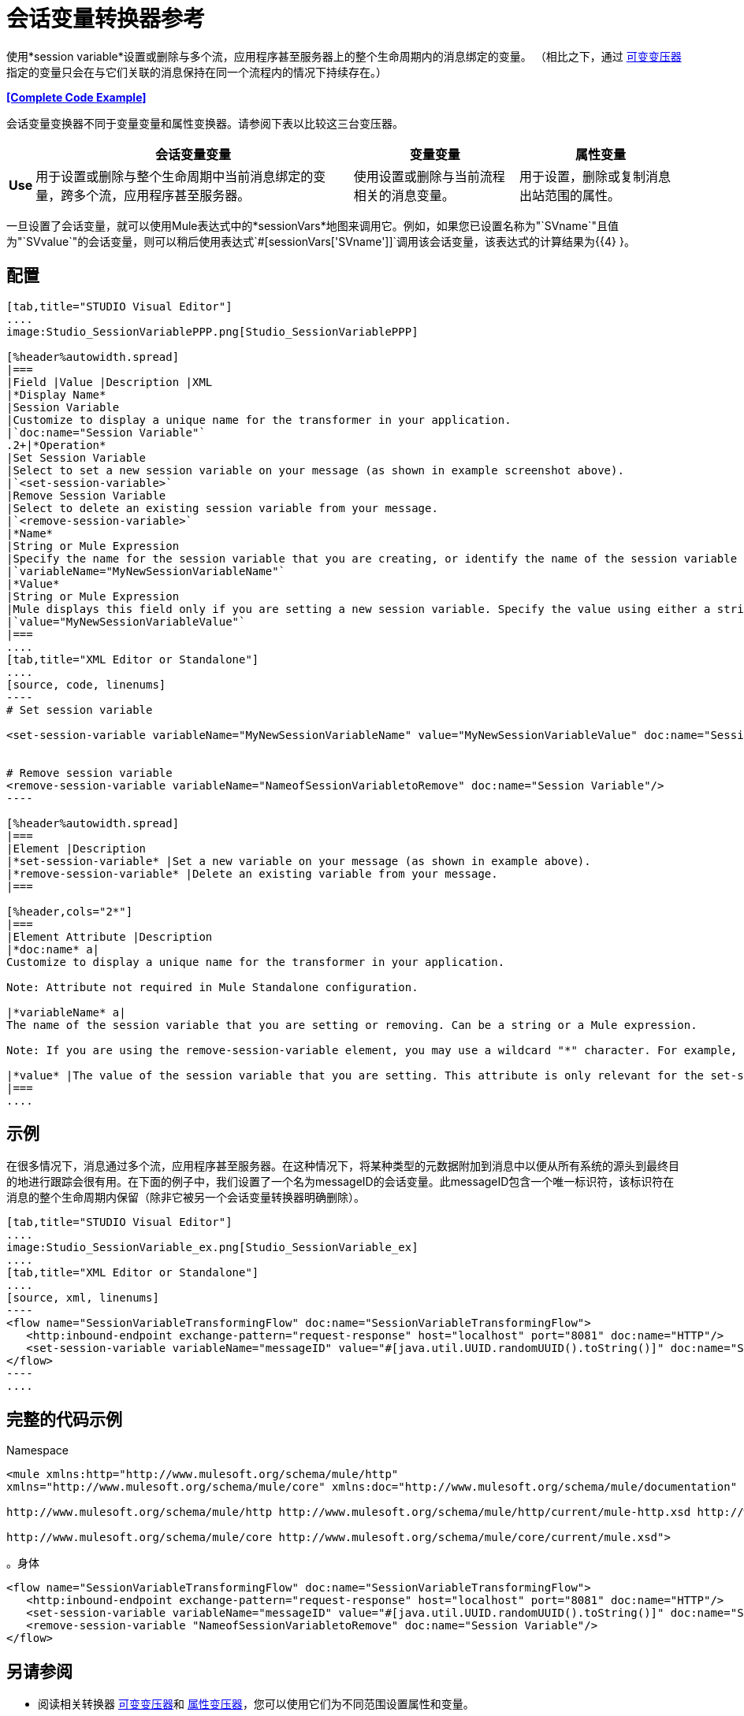 = 会话变量转换器参考

使用*session variable*设置或删除与多个流，应用程序甚至服务器上的整个生命周期内的消息绑定的变量。 （相比之下，通过 link:/mule-user-guide/v/3.3/variable-transformer-reference[可变变压器]指定的变量只会在与它们关联的消息保持在同一个流程内的情况下持续存在。）

*<<Complete Code Example>>*

会话变量变换器不同于变量变量和属性变换器。请参阅下表以比较这三台变压器。

[%header%autowidth.spread]
|===
|   |会话变量变量 |变量变量 |属性变量
| *Use*  |用于设置或删除与整个生命周期中当前消息绑定的变量，跨多个流，应用程序甚至服务器。 |使用设置或删除与当前流程相关的消息变量。 |用于设置，删除或复制消息出站范围的属性。
| *Persistence*  |使用会话变量变量设置的会话变量在整个消息生命周期中保持不变，而不考虑传输障碍。 |使用变量变量设置的变量仅保留当消息遇到出站端点时，出站作用域中的所有属性都将与消息一起以特定于传输的元数据的形式发送（用于HTTP出站端口的HTTP标头）端点，例如）。
|===

一旦设置了会话变量，就可以使用Mule表达式中的*sessionVars*地图来调用它。例如，如果您已设置名称为"`SVname`"且值为"`SVvalue`"的会话变量，则可以稍后使用表达式`#[sessionVars['SVname']]`调用该会话变量，该表达式的计算结果为{{4} }。

== 配置

[tabs]
------
[tab,title="STUDIO Visual Editor"]
....
image:Studio_SessionVariablePPP.png[Studio_SessionVariablePPP]

[%header%autowidth.spread]
|===
|Field |Value |Description |XML
|*Display Name*
|Session Variable
|Customize to display a unique name for the transformer in your application.
|`doc:name="Session Variable"`
.2+|*Operation*
|Set Session Variable
|Select to set a new session variable on your message (as shown in example screenshot above).
|`<set-session-variable>`
|Remove Session Variable
|Select to delete an existing session variable from your message.
|`<remove-session-variable>`
|*Name*
|String or Mule Expression
|Specify the name for the session variable that you are creating, or identify the name of the session variable that you are removing. If you are removing session variables, this field accepts a wildcard "*" character.
|`variableName="MyNewSessionVariableName"`
|*Value*
|String or Mule Expression
|Mule displays this field only if you are setting a new session variable. Specify the value using either a string or a Mule expression.
|`value="MyNewSessionVariableValue"`
|===
....
[tab,title="XML Editor or Standalone"]
....
[source, code, linenums]
----
# Set session variable
     
<set-session-variable variableName="MyNewSessionVariableName" value="MyNewSessionVariableValue" doc:name="Session Variable"/>
     
     
# Remove session variable
<remove-session-variable variableName="NameofSessionVariabletoRemove" doc:name="Session Variable"/>
----

[%header%autowidth.spread]
|===
|Element |Description
|*set-session-variable* |Set a new variable on your message (as shown in example above).
|*remove-session-variable* |Delete an existing variable from your message.
|===

[%header,cols="2*"]
|===
|Element Attribute |Description
|*doc:name* a|
Customize to display a unique name for the transformer in your application.

Note: Attribute not required in Mule Standalone configuration.

|*variableName* a|
The name of the session variable that you are setting or removing. Can be a string or a Mule expression.

Note: If you are using the remove-session-variable element, you may use a wildcard "*" character. For example, a remove-session-variable transformer with the element `variableName="http.*"` will remove all variables whose names begin with "http." from the message.

|*value* |The value of the session variable that you are setting. This attribute is only relevant for the set-session-variable element. Can be a string or a Mule expression.
|===
....
------

== 示例

在很多情况下，消息通过多个流，应用程序甚至服务器。在这种情况下，将某种类型的元数据附加到消息中以便从所有系统的源头到最终目的地进行跟踪会很有用。在下面的例子中，我们设置了一个名为messageID的会话变量。此messageID包含一个唯一标识符，该标识符在消息的整个生命周期内保留（除非它被另一个会话变量转换器明确删除）。

[tabs]
------
[tab,title="STUDIO Visual Editor"]
....
image:Studio_SessionVariable_ex.png[Studio_SessionVariable_ex]
....
[tab,title="XML Editor or Standalone"]
....
[source, xml, linenums]
----
<flow name="SessionVariableTransformingFlow" doc:name="SessionVariableTransformingFlow">
   <http:inbound-endpoint exchange-pattern="request-response" host="localhost" port="8081" doc:name="HTTP"/>
   <set-session-variable variableName="messageID" value="#[java.util.UUID.randomUUID().toString()]" doc:name="Set Message ID"/>
</flow>
----
....
------


== 完整的代码示例

.Namespace

[source, xml, linenums]
----
<mule xmlns:http="http://www.mulesoft.org/schema/mule/http"
xmlns="http://www.mulesoft.org/schema/mule/core" xmlns:doc="http://www.mulesoft.org/schema/mule/documentation" xmlns:spring="http://www.springframework.org/schema/beans" version="EE-3.4.0" xmlns:xsi="http://www.w3.org/2001/XMLSchema-instance" xsi:schemaLocation="
 
http://www.mulesoft.org/schema/mule/http http://www.mulesoft.org/schema/mule/http/current/mule-http.xsd http://www.springframework.org/schema/beans http://www.springframework.org/schema/beans/spring-beans-current.xsd
 
http://www.mulesoft.org/schema/mule/core http://www.mulesoft.org/schema/mule/core/current/mule.xsd">
----

。身体

[source, xml, linenums]
----
<flow name="SessionVariableTransformingFlow" doc:name="SessionVariableTransformingFlow">
   <http:inbound-endpoint exchange-pattern="request-response" host="localhost" port="8081" doc:name="HTTP"/>
   <set-session-variable variableName="messageID" value="#[java.util.UUID.randomUUID().toString()]" doc:name="Set Message ID"/>
   <remove-session-variable "NameofSessionVariabletoRemove" doc:name="Session Variable"/>
</flow>
----

== 另请参阅

* 阅读相关转换器 link:/mule-user-guide/v/3.3/variable-transformer-reference[可变变压器]和 link:/mule-user-guide/v/3.3/property-transformer-reference[属性变压器]，您可以使用它们为不同范围设置属性和变量。
